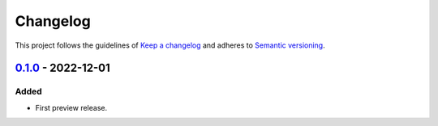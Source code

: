 *********
Changelog
*********

This project follows the guidelines of `Keep a changelog`_ and adheres to
`Semantic versioning`_.

.. _Keep a changelog: http://keepachangelog.com/
.. _Semantic versioning: https://semver.org/


`0.1.0`_ - 2022-12-01
=====================

Added
-----
* First preview release.


.. _Unreleased: https://github.com/emtpb/keysightosc
.. _0.1.0: https://github.com/emtpb/keysightosc/releases/tag/0.1.0
